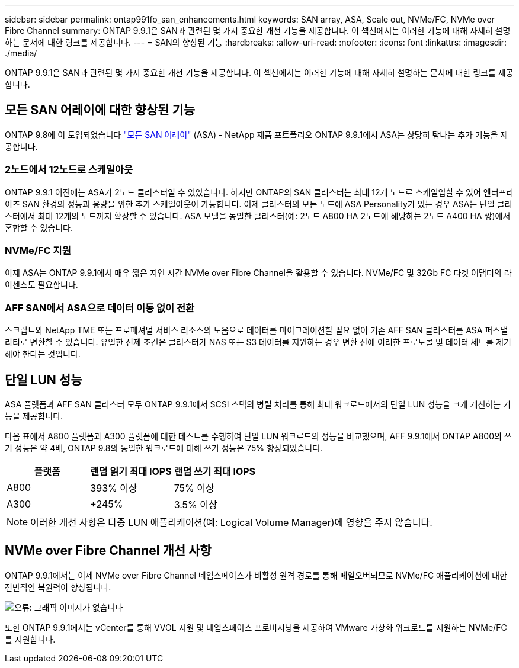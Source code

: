 ---
sidebar: sidebar 
permalink: ontap991fo_san_enhancements.html 
keywords: SAN array, ASA, Scale out, NVMe/FC, NVMe over Fibre Channel 
summary: ONTAP 9.9.1은 SAN과 관련된 몇 가지 중요한 개선 기능을 제공합니다. 이 섹션에서는 이러한 기능에 대해 자세히 설명하는 문서에 대한 링크를 제공합니다. 
---
= SAN의 향상된 기능
:hardbreaks:
:allow-uri-read: 
:nofooter: 
:icons: font
:linkattrs: 
:imagesdir: ./media/


ONTAP 9.9.1은 SAN과 관련된 몇 가지 중요한 개선 기능을 제공합니다. 이 섹션에서는 이러한 기능에 대해 자세히 설명하는 문서에 대한 링크를 제공합니다.



== 모든 SAN 어레이에 대한 향상된 기능

ONTAP 9.8에 이 도입되었습니다 https://www.netapp.com/pdf.html?item=/media/10379-tr4515pdf.pdf["모든 SAN 어레이"^] (ASA) - NetApp 제품 포트폴리오 ONTAP 9.9.1에서 ASA는 상당히 탐나는 추가 기능을 제공합니다.



=== 2노드에서 12노드로 스케일아웃

ONTAP 9.9.1 이전에는 ASA가 2노드 클러스터일 수 있었습니다. 하지만 ONTAP의 SAN 클러스터는 최대 12개 노드로 스케일업할 수 있어 엔터프라이즈 SAN 환경의 성능과 용량을 위한 추가 스케일아웃이 가능합니다. 이제 클러스터의 모든 노드에 ASA Personality가 있는 경우 ASA는 단일 클러스터에서 최대 12개의 노드까지 확장할 수 있습니다. ASA 모델을 동일한 클러스터(예: 2노드 A800 HA 2노드에 해당하는 2노드 A400 HA 쌍)에서 혼합할 수 있습니다.



=== NVMe/FC 지원

이제 ASA는 ONTAP 9.9.1에서 매우 짧은 지연 시간 NVMe over Fibre Channel을 활용할 수 있습니다. NVMe/FC 및 32Gb FC 타겟 어댑터의 라이센스도 필요합니다.



=== AFF SAN에서 ASA으로 데이터 이동 없이 전환

스크립트와 NetApp TME 또는 프로페셔널 서비스 리소스의 도움으로 데이터를 마이그레이션할 필요 없이 기존 AFF SAN 클러스터를 ASA 퍼스낼리티로 변환할 수 있습니다. 유일한 전제 조건은 클러스터가 NAS 또는 S3 데이터를 지원하는 경우 변환 전에 이러한 프로토콜 및 데이터 세트를 제거해야 한다는 것입니다.



== 단일 LUN 성능

ASA 플랫폼과 AFF SAN 클러스터 모두 ONTAP 9.9.1에서 SCSI 스택의 병렬 처리를 통해 최대 워크로드에서의 단일 LUN 성능을 크게 개선하는 기능을 제공합니다.

다음 표에서 A800 플랫폼과 A300 플랫폼에 대한 테스트를 수행하여 단일 LUN 워크로드의 성능을 비교했으며, AFF 9.9.1에서 ONTAP A800의 쓰기 성능은 약 4배, ONTAP 9.8의 동일한 워크로드에 대해 쓰기 성능은 75% 향상되었습니다.

|===
| 플랫폼 | 랜덤 읽기 최대 IOPS | 랜덤 쓰기 최대 IOPS 


| A800 | 393% 이상 | 75% 이상 


| A300 | +245% | 3.5% 이상 
|===

NOTE: 이러한 개선 사항은 다중 LUN 애플리케이션(예: Logical Volume Manager)에 영향을 주지 않습니다.



== NVMe over Fibre Channel 개선 사항

ONTAP 9.9.1에서는 이제 NVMe over Fibre Channel 네임스페이스가 비활성 원격 경로를 통해 페일오버되므로 NVMe/FC 애플리케이션에 대한 전반적인 복원력이 향상됩니다.

image:ontap991fo_image10.png["오류: 그래픽 이미지가 없습니다"]

또한 ONTAP 9.9.1에서는 vCenter를 통해 VVOL 지원 및 네임스페이스 프로비저닝을 제공하여 VMware 가상화 워크로드를 지원하는 NVMe/FC를 지원합니다.
